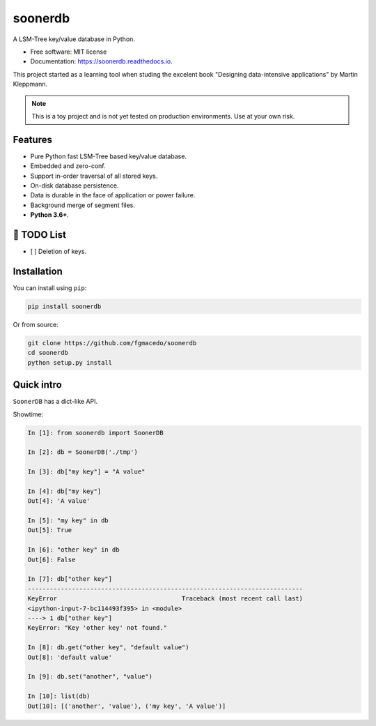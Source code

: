 ========
soonerdb
========


.. image:: https://img.shields.io/pypi/v/soonerdb.svg
        :target: https://pypi.python.org/pypi/soonerdb

.. image:: https://img.shields.io/travis/fgmacedo/soonerdb.svg
        :target: https://travis-ci.com/fgmacedo/soonerdb

.. image:: https://codecov.io/gh/fgmacedo/soonerdb/branch/main/graph/badge.svg
        :target: https://codecov.io/gh/fgmacedo/soonerdb
        :alt: Coverage report

.. image:: https://readthedocs.org/projects/soonerdb/badge/?version=latest
        :target: https://soonerdb.readthedocs.io/en/latest/?badge=latest
        :alt: Documentation Status




A LSM-Tree key/value database in Python.


* Free software: MIT license
* Documentation: https://soonerdb.readthedocs.io.

This project started as a learning tool when studing the excelent book
"Designing data-intensive applications" by Martin Kleppmann.

.. note::

    This is a toy project and is not yet tested on production environments.
    Use at your own risk.

Features
--------

- Pure Python fast LSM-Tree based key/value database.
- Embedded and zero-conf.
- Support in-order traversal of all stored keys.
- On-disk database persistence.
- Data is durable in the face of application or power failure.
- Background merge of segment files.
- **Python 3.6+**.


📝 TODO List
-------------
- [ ] Deletion of keys.


Installation
------------

You can install using ``pip``:

.. code-block:: console

    pip install soonerdb

Or from source:

.. code-block:: console

    git clone https://github.com/fgmacedo/soonerdb
    cd soonerdb
    python setup.py install


Quick intro
-----------

``SoonerDB`` has a dict-like API.

Showtime:

.. code-block:: pycon

    In [1]: from soonerdb import SoonerDB

    In [2]: db = SoonerDB('./tmp')

    In [3]: db["my key"] = "A value"

    In [4]: db["my key"]
    Out[4]: 'A value'

    In [5]: "my key" in db
    Out[5]: True

    In [6]: "other key" in db
    Out[6]: False

    In [7]: db["other key"]
    ---------------------------------------------------------------------------
    KeyError                                  Traceback (most recent call last)
    <ipython-input-7-bc114493f395> in <module>
    ----> 1 db["other key"]
    KeyError: "Key 'other key' not found."

    In [8]: db.get("other key", "default value")
    Out[8]: 'default value'

    In [9]: db.set("another", "value")

    In [10]: list(db)
    Out[10]: [('another', 'value'), ('my key', 'A value')]
